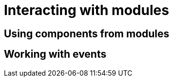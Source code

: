 = Interacting with modules

[[using-components]]
== Using components from modules

////
* autowire objectMapper to serialize an object
////

[[working-with-events]]
== Working with events

////
* modify debugweb menu
////